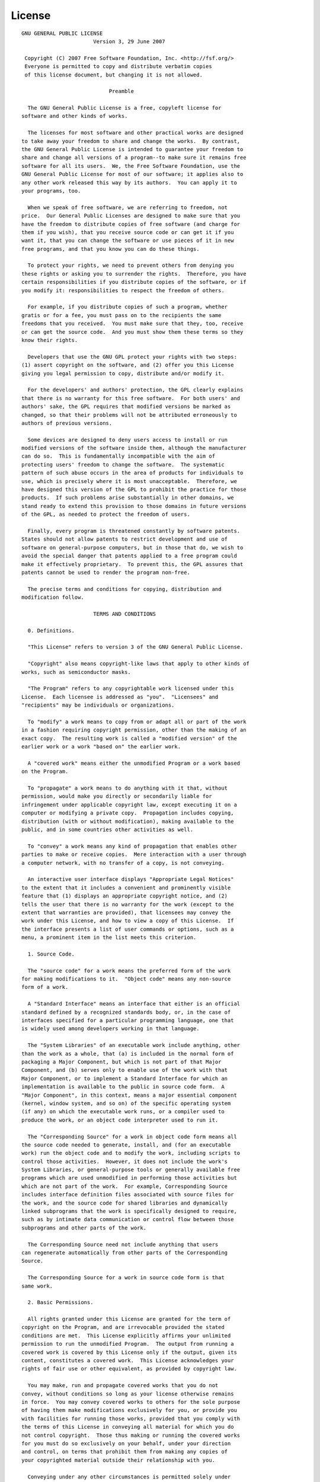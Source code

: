 License
=======

::

  GNU GENERAL PUBLIC LICENSE
                         Version 3, 29 June 2007

   Copyright (C) 2007 Free Software Foundation, Inc. <http://fsf.org/>
   Everyone is permitted to copy and distribute verbatim copies
   of this license document, but changing it is not allowed.

                              Preamble

    The GNU General Public License is a free, copyleft license for
  software and other kinds of works.

    The licenses for most software and other practical works are designed
  to take away your freedom to share and change the works.  By contrast,
  the GNU General Public License is intended to guarantee your freedom to
  share and change all versions of a program--to make sure it remains free
  software for all its users.  We, the Free Software Foundation, use the
  GNU General Public License for most of our software; it applies also to
  any other work released this way by its authors.  You can apply it to
  your programs, too.

    When we speak of free software, we are referring to freedom, not
  price.  Our General Public Licenses are designed to make sure that you
  have the freedom to distribute copies of free software (and charge for
  them if you wish), that you receive source code or can get it if you
  want it, that you can change the software or use pieces of it in new
  free programs, and that you know you can do these things.

    To protect your rights, we need to prevent others from denying you
  these rights or asking you to surrender the rights.  Therefore, you have
  certain responsibilities if you distribute copies of the software, or if
  you modify it: responsibilities to respect the freedom of others.

    For example, if you distribute copies of such a program, whether
  gratis or for a fee, you must pass on to the recipients the same
  freedoms that you received.  You must make sure that they, too, receive
  or can get the source code.  And you must show them these terms so they
  know their rights.

    Developers that use the GNU GPL protect your rights with two steps:
  (1) assert copyright on the software, and (2) offer you this License
  giving you legal permission to copy, distribute and/or modify it.

    For the developers' and authors' protection, the GPL clearly explains
  that there is no warranty for this free software.  For both users' and
  authors' sake, the GPL requires that modified versions be marked as
  changed, so that their problems will not be attributed erroneously to
  authors of previous versions.

    Some devices are designed to deny users access to install or run
  modified versions of the software inside them, although the manufacturer
  can do so.  This is fundamentally incompatible with the aim of
  protecting users' freedom to change the software.  The systematic
  pattern of such abuse occurs in the area of products for individuals to
  use, which is precisely where it is most unacceptable.  Therefore, we
  have designed this version of the GPL to prohibit the practice for those
  products.  If such problems arise substantially in other domains, we
  stand ready to extend this provision to those domains in future versions
  of the GPL, as needed to protect the freedom of users.

    Finally, every program is threatened constantly by software patents.
  States should not allow patents to restrict development and use of
  software on general-purpose computers, but in those that do, we wish to
  avoid the special danger that patents applied to a free program could
  make it effectively proprietary.  To prevent this, the GPL assures that
  patents cannot be used to render the program non-free.

    The precise terms and conditions for copying, distribution and
  modification follow.

                         TERMS AND CONDITIONS

    0. Definitions.

    "This License" refers to version 3 of the GNU General Public License.

    "Copyright" also means copyright-like laws that apply to other kinds of
  works, such as semiconductor masks.

    "The Program" refers to any copyrightable work licensed under this
  License.  Each licensee is addressed as "you".  "Licensees" and
  "recipients" may be individuals or organizations.

    To "modify" a work means to copy from or adapt all or part of the work
  in a fashion requiring copyright permission, other than the making of an
  exact copy.  The resulting work is called a "modified version" of the
  earlier work or a work "based on" the earlier work.

    A "covered work" means either the unmodified Program or a work based
  on the Program.

    To "propagate" a work means to do anything with it that, without
  permission, would make you directly or secondarily liable for
  infringement under applicable copyright law, except executing it on a
  computer or modifying a private copy.  Propagation includes copying,
  distribution (with or without modification), making available to the
  public, and in some countries other activities as well.

    To "convey" a work means any kind of propagation that enables other
  parties to make or receive copies.  Mere interaction with a user through
  a computer network, with no transfer of a copy, is not conveying.

    An interactive user interface displays "Appropriate Legal Notices"
  to the extent that it includes a convenient and prominently visible
  feature that (1) displays an appropriate copyright notice, and (2)
  tells the user that there is no warranty for the work (except to the
  extent that warranties are provided), that licensees may convey the
  work under this License, and how to view a copy of this License.  If
  the interface presents a list of user commands or options, such as a
  menu, a prominent item in the list meets this criterion.

    1. Source Code.

    The "source code" for a work means the preferred form of the work
  for making modifications to it.  "Object code" means any non-source
  form of a work.

    A "Standard Interface" means an interface that either is an official
  standard defined by a recognized standards body, or, in the case of
  interfaces specified for a particular programming language, one that
  is widely used among developers working in that language.

    The "System Libraries" of an executable work include anything, other
  than the work as a whole, that (a) is included in the normal form of
  packaging a Major Component, but which is not part of that Major
  Component, and (b) serves only to enable use of the work with that
  Major Component, or to implement a Standard Interface for which an
  implementation is available to the public in source code form.  A
  "Major Component", in this context, means a major essential component
  (kernel, window system, and so on) of the specific operating system
  (if any) on which the executable work runs, or a compiler used to
  produce the work, or an object code interpreter used to run it.

    The "Corresponding Source" for a work in object code form means all
  the source code needed to generate, install, and (for an executable
  work) run the object code and to modify the work, including scripts to
  control those activities.  However, it does not include the work's
  System Libraries, or general-purpose tools or generally available free
  programs which are used unmodified in performing those activities but
  which are not part of the work.  For example, Corresponding Source
  includes interface definition files associated with source files for
  the work, and the source code for shared libraries and dynamically
  linked subprograms that the work is specifically designed to require,
  such as by intimate data communication or control flow between those
  subprograms and other parts of the work.

    The Corresponding Source need not include anything that users
  can regenerate automatically from other parts of the Corresponding
  Source.

    The Corresponding Source for a work in source code form is that
  same work.

    2. Basic Permissions.

    All rights granted under this License are granted for the term of
  copyright on the Program, and are irrevocable provided the stated
  conditions are met.  This License explicitly affirms your unlimited
  permission to run the unmodified Program.  The output from running a
  covered work is covered by this License only if the output, given its
  content, constitutes a covered work.  This License acknowledges your
  rights of fair use or other equivalent, as provided by copyright law.

    You may make, run and propagate covered works that you do not
  convey, without conditions so long as your license otherwise remains
  in force.  You may convey covered works to others for the sole purpose
  of having them make modifications exclusively for you, or provide you
  with facilities for running those works, provided that you comply with
  the terms of this License in conveying all material for which you do
  not control copyright.  Those thus making or running the covered works
  for you must do so exclusively on your behalf, under your direction
  and control, on terms that prohibit them from making any copies of
  your copyrighted material outside their relationship with you.

    Conveying under any other circumstances is permitted solely under
  the conditions stated below.  Sublicensing is not allowed; section 10
  makes it unnecessary.

    3. Protecting Users' Legal Rights From Anti-Circumvention Law.

    No covered work shall be deemed part of an effective technological
  measure under any applicable law fulfilling obligations under article
  11 of the WIPO copyright treaty adopted on 20 December 1996, or
  similar laws prohibiting or restricting circumvention of such
  measures.

    When you convey a covered work, you waive any legal power to forbid
  circumvention of technological measures to the extent such circumvention
  is effected by exercising rights under this License with respect to
  the covered work, and you disclaim any intention to limit operation or
  modification of the work as a means of enforcing, against the work's
  users, your or third parties' legal rights to forbid circumvention of
  technological measures.

    4. Conveying Verbatim Copies.

    You may convey verbatim copies of the Program's source code as you
  receive it, in any medium, provided that you conspicuously and
  appropriately publish on each copy an appropriate copyright notice;
  keep intact all notices stating that this License and any
  non-permissive terms added in accord with section 7 apply to the code;
  keep intact all notices of the absence of any warranty; and give all
  recipients a copy of this License along with the Program.

    You may charge any price or no price for each copy that you convey,
  and you may offer support or warranty protection for a fee.

    5. Conveying Modified Source Versions.

    You may convey a work based on the Program, or the modifications to
  produce it from the Program, in the form of source code under the
  terms of section 4, provided that you also meet all of these conditions:

      a) The work must carry prominent notices stating that you modified
      it, and giving a relevant date.

      b) The work must carry prominent notices stating that it is
      released under this License and any conditions added under section
      7.  This requirement modifies the requirement in section 4 to
      "keep intact all notices".

      c) You must license the entire work, as a whole, under this
      License to anyone who comes into possession of a copy.  This
      License will therefore apply, along with any applicable section 7
      additional terms, to the whole of the work, and all its parts,
      regardless of how they are packaged.  This License gives no
      permission to license the work in any other way, but it does not
      invalidate such permission if you have separately received it.

      d) If the work has interactive user interfaces, each must display
      Appropriate Legal Notices; however, if the Program has interactive
      interfaces that do not display Appropriate Legal Notices, your
      work need not make them do so.

    A compilation of a covered work with other separate and independent
  works, which are not by their nature extensions of the covered work,
  and which are not combined with it such as to form a larger program,
  in or on a volume of a storage or distribution medium, is called an
  "aggregate" if the compilation and its resulting copyright are not
  used to limit the access or legal rights of the compilation's users
  beyond what the individual works permit.  Inclusion of a covered work
  in an aggregate does not cause this License to apply to the other
  parts of the aggregate.

    6. Conveying Non-Source Forms.

    You may convey a covered work in object code form under the terms
  of sections 4 and 5, provided that you also convey the
  machine-readable Corresponding Source under the terms of this License,
  in one of these ways:

      a) Convey the object code in, or embodied in, a physical product
      (including a physical distribution medium), accompanied by the
      Corresponding Source fixed on a durable physical medium
      customarily used for software interchange.

      b) Convey the object code in, or embodied in, a physical product
      (including a physical distribution medium), accompanied by a
      written offer, valid for at least three years and valid for as
      long as you offer spare parts or customer support for that product
      model, to give anyone who possesses the object code either (1) a
      copy of the Corresponding Source for all the software in the
      product that is covered by this License, on a durable physical
      medium customarily used for software interchange, for a price no
      more than your reasonable cost of physically performing this
      conveying of source, or (2) access to copy the
      Corresponding Source from a network server at no charge.

      c) Convey individual copies of the object code with a copy of the
      written offer to provide the Corresponding Source.  This
      alternative is allowed only occasionally and noncommercially, and
      only if you received the object code with such an offer, in accord
      with subsection 6b.

      d) Convey the object code by offering access from a designated
      place (gratis or for a charge), and offer equivalent access to the
      Corresponding Source in the same way through the same place at no
      further charge.  You need not require recipients to copy the
      Corresponding Source along with the object code.  If the place to
      copy the object code is a network server, the Corresponding Source
      may be on a different server (operated by you or a third party)
      that supports equivalent copying facilities, provided you maintain
      clear directions next to the object code saying where to find the
      Corresponding Source.  Regardless of what server hosts the
      Corresponding Source, you remain obligated to ensure that it is
      available for as long as needed to satisfy these requirements.

      e) Convey the object code using peer-to-peer transmission, provided
      you inform other peers where the object code and Corresponding
      Source of the work are being offered to the general public at no
      charge under subsection 6d.

    A separable portion of the object code, whose source code is excluded
  from the Corresponding Source as a System Library, need not be
  included in conveying the object code work.

    A "User Product" is either (1) a "consumer product", which means any
  tangible personal property which is normally used for personal, family,
  or household purposes, or (2) anything designed or sold for incorporation
  into a dwelling.  In determining whether a product is a consumer product,
  doubtful cases shall be resolved in favor of coverage.  For a particular
  product received by a particular user, "normally used" refers to a
  typical or common use of that class of product, regardless of the status
  of the particular user or of the way in which the particular user
  actually uses, or expects or is expected to use, the product.  A product
  is a consumer product regardless of whether the product has substantial
  commercial, industrial or non-consumer uses, unless such uses represent
  the only significant mode of use of the product.

    "Installation Information" for a User Product means any methods,
  procedures, authorization keys, or other information required to install
  and execute modified versions of a covered work in that User Product from
  a modified version of its Corresponding Source.  The information must
  suffice to ensure that the continued functioning of the modified object
  code is in no case prevented or interfered with solely because
  modification has been made.

    If you convey an object code work under this section in, or with, or
  specifically for use in, a User Product, and the conveying occurs as
  part of a transaction in which the right of possession and use of the
  User Product is transferred to the recipient in perpetuity or for a
  fixed term (regardless of how the transaction is characterized), the
  Corresponding Source conveyed under this section must be accompanied
  by the Installation Information.  But this requirement does not apply
  if neither you nor any third party retains the ability to install
  modified object code on the User Product (for example, the work has
  been installed in ROM).

    The requirement to provide Installation Information does not include a
  requirement to continue to provide support service, warranty, or updates
  for a work that has been modified or installed by the recipient, or for
  the User Product in which it has been modified or installed.  Access to a
  network may be denied when the modification itself materially and
  adversely affects the operation of the network or violates the rules and
  protocols for communication across the network.

    Corresponding Source conveyed, and Installation Information provided,
  in accord with this section must be in a format that is publicly
  documented (and with an implementation available to the public in
  source code form), and must require no special password or key for
  unpacking, reading or copying.

    7. Additional Terms.

    "Additional permissions" are terms that supplement the terms of this
  License by making exceptions from one or more of its conditions.
  Additional permissions that are applicable to the entire Program shall
  be treated as though they were included in this License, to the extent
  that they are valid under applicable law.  If additional permissions
  apply only to part of the Program, that part may be used separately
  under those permissions, but the entire Program remains governed by
  this License without regard to the additional permissions.

    When you convey a copy of a covered work, you may at your option
  remove any additional permissions from that copy, or from any part of
  it.  (Additional permissions may be written to require their own
  removal in certain cases when you modify the work.)  You may place
  additional permissions on material, added by you to a covered work,
  for which you have or can give appropriate copyright permission.

    Notwithstanding any other provision of this License, for material you
  add to a covered work, you may (if authorized by the copyright holders of
  that material) supplement the terms of this License with terms:

      a) Disclaiming warranty or limiting liability differently from the
      terms of sections 15 and 16 of this License; or

      b) Requiring preservation of specified reasonable legal notices or
      author attributions in that material or in the Appropriate Legal
      Notices displayed by works containing it; or

      c) Prohibiting misrepresentation of the origin of that material, or
      requiring that modified versions of such material be marked in
      reasonable ways as different from the original version; or

      d) Limiting the use for publicity purposes of names of licensors or
      authors of the material; or

      e) Declining to grant rights under trademark law for use of some
      trade names, trademarks, or service marks; or

      f) Requiring indemnification of licensors and authors of that
      material by anyone who conveys the material (or modified versions of
      it) with contractual assumptions of liability to the recipient, for
      any liability that these contractual assumptions directly impose on
      those licensors and authors.

    All other non-permissive additional terms are considered "further
  restrictions" within the meaning of section 10.  If the Program as you
  received it, or any part of it, contains a notice stating that it is
  governed by this License along with a term that is a further
  restriction, you may remove that term.  If a license document contains
  a further restriction but permits relicensing or conveying under this
  License, you may add to a covered work material governed by the terms
  of that license document, provided that the further restriction does
  not survive such relicensing or conveying.

    If you add terms to a covered work in accord with this section, you
  must place, in the relevant source files, a statement of the
  additional terms that apply to those files, or a notice indicating
  where to find the applicable terms.

    Additional terms, permissive or non-permissive, may be stated in the
  form of a separately written license, or stated as exceptions;
  the above requirements apply either way.

    8. Termination.

    You may not propagate or modify a covered work except as expressly
  provided under this License.  Any attempt otherwise to propagate or
  modify it is void, and will automatically terminate your rights under
  this License (including any patent licenses granted under the third
  paragraph of section 11).

    However, if you cease all violation of this License, then your
  license from a particular copyright holder is reinstated (a)
  provisionally, unless and until the copyright holder explicitly and
  finally terminates your license, and (b) permanently, if the copyright
  holder fails to notify you of the violation by some reasonable means
  prior to 60 days after the cessation.

    Moreover, your license from a particular copyright holder is
  reinstated permanently if the copyright holder notifies you of the
  violation by some reasonable means, this is the first time you have
  received notice of violation of this License (for any work) from that
  copyright holder, and you cure the violation prior to 30 days after
  your receipt of the notice.

    Termination of your rights under this section does not terminate the
  licenses of parties who have received copies or rights from you under
  this License.  If your rights have been terminated and not permanently
  reinstated, you do not qualify to receive new licenses for the same
  material under section 10.

    9. Acceptance Not Required for Having Copies.

    You are not required to accept this License in order to receive or
  run a copy of the Program.  Ancillary propagation of a covered work
  occurring solely as a consequence of using peer-to-peer transmission
  to receive a copy likewise does not require acceptance.  However,
  nothing other than this License grants you permission to propagate or
  modify any covered work.  These actions infringe copyright if you do
  not accept this License.  Therefore, by modifying or propagating a
  covered work, you indicate your acceptance of this License to do so.

    10. Automatic Licensing of Downstream Recipients.

    Each time you convey a covered work, the recipient automatically
  receives a license from the original licensors, to run, modify and
  propagate that work, subject to this License.  You are not responsible
  for enforcing compliance by third parties with this License.

    An "entity transaction" is a transaction transferring control of an
  organization, or substantially all assets of one, or subdividing an
  organization, or merging organizations.  If propagation of a covered
  work results from an entity transaction, each party to that
  transaction who receives a copy of the work also receives whatever
  licenses to the work the party's predecessor in interest had or could
  give under the previous paragraph, plus a right to possession of the
  Corresponding Source of the work from the predecessor in interest, if
  the predecessor has it or can get it with reasonable efforts.

    You may not impose any further restrictions on the exercise of the
  rights granted or affirmed under this License.  For example, you may
  not impose a license fee, royalty, or other charge for exercise of
  rights granted under this License, and you may not initiate litigation
  (including a cross-claim or counterclaim in a lawsuit) alleging that
  any patent claim is infringed by making, using, selling, offering for
  sale, or importing the Program or any portion of it.

    11. Patents.

    A "contributor" is a copyright holder who authorizes use under this
  License of the Program or a work on which the Program is based.  The
  work thus licensed is called the contributor's "contributor version".

    A contributor's "essential patent claims" are all patent claims
  owned or controlled by the contributor, whether already acquired or
  hereafter acquired, that would be infringed by some manner, permitted
  by this License, of making, using, or selling its contributor version,
  but do not include claims that would be infringed only as a
  consequence of further modification of the contributor version.  For
  purposes of this definition, "control" includes the right to grant
  patent sublicenses in a manner consistent with the requirements of
  this License.

    Each contributor grants you a non-exclusive, worldwide, royalty-free
  patent license under the contributor's essential patent claims, to
  make, use, sell, offer for sale, import and otherwise run, modify and
  propagate the contents of its contributor version.

    In the following three paragraphs, a "patent license" is any express
  agreement or commitment, however denominated, not to enforce a patent
  (such as an express permission to practice a patent or covenant not to
  sue for patent infringement).  To "grant" such a patent license to a
  party means to make such an agreement or commitment not to enforce a
  patent against the party.

    If you convey a covered work, knowingly relying on a patent license,
  and the Corresponding Source of the work is not available for anyone
  to copy, free of charge and under the terms of this License, through a
  publicly available network server or other readily accessible means,
  then you must either (1) cause the Corresponding Source to be so
  available, or (2) arrange to deprive yourself of the benefit of the
  patent license for this particular work, or (3) arrange, in a manner
  consistent with the requirements of this License, to extend the patent
  license to downstream recipients.  "Knowingly relying" means you have
  actual knowledge that, but for the patent license, your conveying the
  covered work in a country, or your recipient's use of the covered work
  in a country, would infringe one or more identifiable patents in that
  country that you have reason to believe are valid.

    If, pursuant to or in connection with a single transaction or
  arrangement, you convey, or propagate by procuring conveyance of, a
  covered work, and grant a patent license to some of the parties
  receiving the covered work authorizing them to use, propagate, modify
  or convey a specific copy of the covered work, then the patent license
  you grant is automatically extended to all recipients of the covered
  work and works based on it.

    A patent license is "discriminatory" if it does not include within
  the scope of its coverage, prohibits the exercise of, or is
  conditioned on the non-exercise of one or more of the rights that are
  specifically granted under this License.  You may not convey a covered
  work if you are a party to an arrangement with a third party that is
  in the business of distributing software, under which you make payment
  to the third party based on the extent of your activity of conveying
  the work, and under which the third party grants, to any of the
  parties who would receive the covered work from you, a discriminatory
  patent license (a) in connection with copies of the covered work
  conveyed by you (or copies made from those copies), or (b) primarily
  for and in connection with specific products or compilations that
  contain the covered work, unless you entered into that arrangement,
  or that patent license was granted, prior to 28 March 2007.

    Nothing in this License shall be construed as excluding or limiting
  any implied license or other defenses to infringement that may
  otherwise be available to you under applicable patent law.

    12. No Surrender of Others' Freedom.

    If conditions are imposed on you (whether by court order, agreement or
  otherwise) that contradict the conditions of this License, they do not
  excuse you from the conditions of this License.  If you cannot convey a
  covered work so as to satisfy simultaneously your obligations under this
  License and any other pertinent obligations, then as a consequence you may
  not convey it at all.  For example, if you agree to terms that obligate you
  to collect a royalty for further conveying from those to whom you convey
  the Program, the only way you could satisfy both those terms and this
  License would be to refrain entirely from conveying the Program.

    13. Use with the GNU Affero General Public License.

    Notwithstanding any other provision of this License, you have
  permission to link or combine any covered work with a work licensed
  under version 3 of the GNU Affero General Public License into a single
  combined work, and to convey the resulting work.  The terms of this
  License will continue to apply to the part which is the covered work,
  but the special requirements of the GNU Affero General Public License,
  section 13, concerning interaction through a network will apply to the
  combination as such.

    14. Revised Versions of this License.

    The Free Software Foundation may publish revised and/or new versions of
  the GNU General Public License from time to time.  Such new versions will
  be similar in spirit to the present version, but may differ in detail to
  address new problems or concerns.

    Each version is given a distinguishing version number.  If the
  Program specifies that a certain numbered version of the GNU General
  Public License "or any later version" applies to it, you have the
  option of following the terms and conditions either of that numbered
  version or of any later version published by the Free Software
  Foundation.  If the Program does not specify a version number of the
  GNU General Public License, you may choose any version ever published
  by the Free Software Foundation.

    If the Program specifies that a proxy can decide which future
  versions of the GNU General Public License can be used, that proxy's
  public statement of acceptance of a version permanently authorizes you
  to choose that version for the Program.

    Later license versions may give you additional or different
  permissions.  However, no additional obligations are imposed on any
  author or copyright holder as a result of your choosing to follow a
  later version.

    15. Disclaimer of Warranty.

    THERE IS NO WARRANTY FOR THE PROGRAM, TO THE EXTENT PERMITTED BY
  APPLICABLE LAW.  EXCEPT WHEN OTHERWISE STATED IN WRITING THE COPYRIGHT
  HOLDERS AND/OR OTHER PARTIES PROVIDE THE PROGRAM "AS IS" WITHOUT WARRANTY
  OF ANY KIND, EITHER EXPRESSED OR IMPLIED, INCLUDING, BUT NOT LIMITED TO,
  THE IMPLIED WARRANTIES OF MERCHANTABILITY AND FITNESS FOR A PARTICULAR
  PURPOSE.  THE ENTIRE RISK AS TO THE QUALITY AND PERFORMANCE OF THE PROGRAM
  IS WITH YOU.  SHOULD THE PROGRAM PROVE DEFECTIVE, YOU ASSUME THE COST OF
  ALL NECESSARY SERVICING, REPAIR OR CORRECTION.

    16. Limitation of Liability.

    IN NO EVENT UNLESS REQUIRED BY APPLICABLE LAW OR AGREED TO IN WRITING
  WILL ANY COPYRIGHT HOLDER, OR ANY OTHER PARTY WHO MODIFIES AND/OR CONVEYS
  THE PROGRAM AS PERMITTED ABOVE, BE LIABLE TO YOU FOR DAMAGES, INCLUDING ANY
  GENERAL, SPECIAL, INCIDENTAL OR CONSEQUENTIAL DAMAGES ARISING OUT OF THE
  USE OR INABILITY TO USE THE PROGRAM (INCLUDING BUT NOT LIMITED TO LOSS OF
  DATA OR DATA BEING RENDERED INACCURATE OR LOSSES SUSTAINED BY YOU OR THIRD
  PARTIES OR A FAILURE OF THE PROGRAM TO OPERATE WITH ANY OTHER PROGRAMS),
  EVEN IF SUCH HOLDER OR OTHER PARTY HAS BEEN ADVISED OF THE POSSIBILITY OF
  SUCH DAMAGES.

    17. Interpretation of Sections 15 and 16.

    If the disclaimer of warranty and limitation of liability provided
  above cannot be given local legal effect according to their terms,
  reviewing courts shall apply local law that most closely approximates
  an absolute waiver of all civil liability in connection with the
  Program, unless a warranty or assumption of liability accompanies a
  copy of the Program in return for a fee.

                       END OF TERMS AND CONDITIONS

              How to Apply These Terms to Your New Programs

    If you develop a new program, and you want it to be of the greatest
  possible use to the public, the best way to achieve this is to make it
  free software which everyone can redistribute and change under these terms.

    To do so, attach the following notices to the program.  It is safest
  to attach them to the start of each source file to most effectively
  state the exclusion of warranty; and each file should have at least
  the "copyright" line and a pointer to where the full notice is found.

      {one line to give the program's name and a brief idea of what it does.}
      Copyright (C) {year}  {name of author}

      This program is free software: you can redistribute it and/or modify
      it under the terms of the GNU General Public License as published by
      the Free Software Foundation, either version 3 of the License, or
      (at your option) any later version.

      This program is distributed in the hope that it will be useful,
      but WITHOUT ANY WARRANTY; without even the implied warranty of
      MERCHANTABILITY or FITNESS FOR A PARTICULAR PURPOSE.  See the
      GNU General Public License for more details.

      You should have received a copy of the GNU General Public License
      along with this program.  If not, see <http://www.gnu.org/licenses/>.

  Also add information on how to contact you by electronic and paper mail.

    If the program does terminal interaction, make it output a short
  notice like this when it starts in an interactive mode:

      {project}  Copyright (C) {year}  {fullname}
      This program comes with ABSOLUTELY NO WARRANTY; for details type `show w'.
      This is free software, and you are welcome to redistribute it
      under certain conditions; type `show c' for details.

  The hypothetical commands `show w' and `show c' should show the appropriate
  parts of the General Public License.  Of course, your program's commands
  might be different; for a GUI interface, you would use an "about box".

    You should also get your employer (if you work as a programmer) or school,
  if any, to sign a "copyright disclaimer" for the program, if necessary.
  For more information on this, and how to apply and follow the GNU GPL, see
  <http://www.gnu.org/licenses/>.

    The GNU General Public License does not permit incorporating your program
  into proprietary programs.  If your program is a subroutine library, you
  may consider it more useful to permit linking proprietary applications with
  the library.  If this is what you want to do, use the GNU Lesser General
  Public License instead of this License.  But first, please read
  <http://www.gnu.org/philosophy/why-not-lgpl.html>.